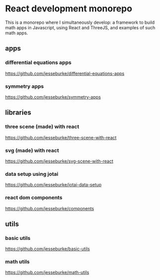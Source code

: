 * React development monorepo

  This is a monorepo where I simultaneously develop: a framework to build math apps in Javascript, using
  React and ThreeJS, and examples of such math apps. 

** apps  

*** differential equations apps
    https://github.com/jesseburke/differential-equations-apps
   
*** symmetry apps   
    https://github.com/jesseburke/symmetry-apps
   
** libraries

*** three scene (made) with react
    https://github.com/jesseburke/three-scene-with-react

*** svg (made) with react
    https://github.com/jesseburke/svg-scene-with-react

*** data setup using jotai
    https://github.com/jesseburke/jotai-data-setup

*** react dom components
    https://github.com/jesseburke/components

** utils

*** basic utils   
    https://github.com/jesseburke/basic-utils
    
*** math utils   
    https://github.com/jesseburke/math-utils

    
